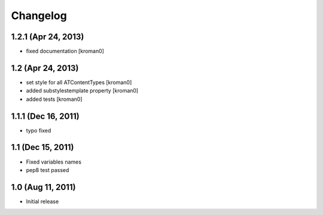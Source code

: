 Changelog
=========

1.2.1 (Apr 24, 2013)
--------------------

- fixed documentation [kroman0]


1.2 (Apr 24, 2013)
------------------

- set style for all ATContentTypes [kroman0]

- added substylestemplate property [kroman0]

- added tests [kroman0]


1.1.1 (Dec 16, 2011)
--------------------

- typo fixed


1.1 (Dec 15, 2011)
------------------

- Fixed variables names

- pep8 test passed


1.0 (Aug 11, 2011)
------------------

- Initial release

